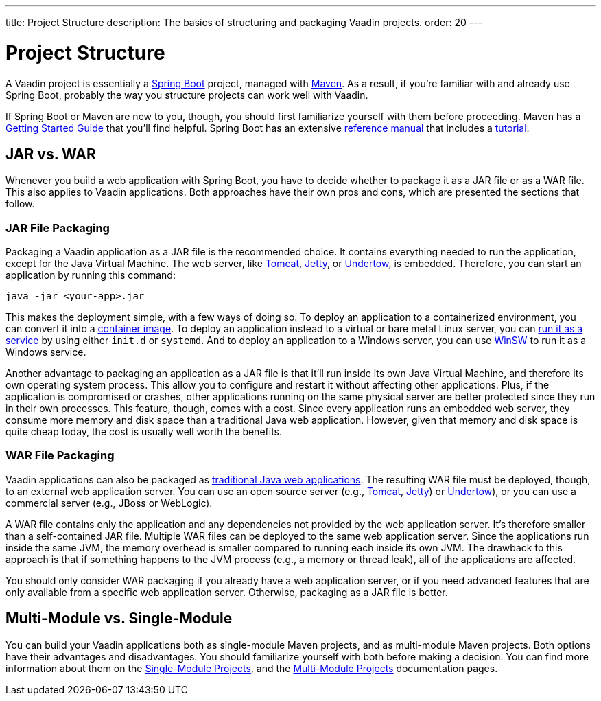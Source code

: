 ---
title: Project Structure
description: The basics of structuring and packaging Vaadin projects.
order: 20
---


= Project Structure

A Vaadin project is essentially a https://spring.io/projects/spring-boot[Spring Boot] project, managed with https://maven.apache.org/[Maven]. As a result, if you're familiar with and already use Spring Boot, probably the way you structure projects can work well with Vaadin.

If Spring Boot or Maven are new to you, though, you should first familiarize yourself with them before proceeding. Maven has a https://maven.apache.org/guides/getting-started/index.html[Getting Started Guide] that you'll find helpful. Spring Boot has an extensive https://docs.spring.io/spring-boot/index.html[reference manual] that includes a https://docs.spring.io/spring-boot/tutorial/first-application/index.html[tutorial].

// TODO Mention Gradle


== JAR vs. WAR

Whenever you build a web application with Spring Boot, you have to decide whether to package it as a JAR file or as a WAR file. This also applies to Vaadin applications. Both approaches have their own pros and cons, which are presented the sections that follow.


=== JAR File Packaging

Packaging a Vaadin application as a JAR file is the recommended choice. It contains everything needed to run the application, except for the Java Virtual Machine. The web server, like https://tomcat.apache.org/[Tomcat], https://jetty.org/index.html[Jetty], or https://undertow.io/[Undertow], is embedded. Therefore, you can start an application by running this command: 

[source,shell]
----
java -jar <your-app>.jar
----

This makes the deployment simple, with a few ways of doing so. To deploy an application to a containerized environment, you can convert it into a https://docs.spring.io/spring-boot/reference/packaging/container-images/index.html:[container image]. To deploy an application instead to a virtual or bare metal Linux server, you can https://docs.spring.io/spring-boot/how-to/deployment/installing.html:[run it as a service] by using either `init.d` or `systemd`. And to deploy an application to a Windows server, you can use https://github.com/kohsuke/winsw:[WinSW] to run it as a Windows service.

// TODO Mention GraalVM

Another advantage to packaging an application as a JAR file is that it'll run inside its own Java Virtual Machine, and therefore its own operating system process. This allow you to configure and restart it without affecting other applications. Plus, if the application is compromised or crashes, other applications running on the same physical server are better protected since they run in their own processes. This feature, though, comes with a cost. Since every application runs an embedded web server, they consume more memory and disk space than a traditional Java web application. However, given that memory and disk space is quite cheap today, the cost is usually well worth the benefits.


=== WAR File Packaging

Vaadin applications can also be packaged as https://docs.spring.io/spring-boot/how-to/deployment/traditional-deployment.html:[traditional Java web applications]. The resulting WAR file must be deployed, though, to an external web application server. You can use an open source server (e.g., https://tomcat.apache.org/:[Tomcat], https://jetty.org/index.html:[Jetty]) or https://undertow.io/:[Undertow]), or you can use a commercial server (e.g., JBoss or WebLogic).

A WAR file contains only the application and any dependencies not provided by the web application server. It's therefore smaller than a self-contained JAR file. Multiple WAR files can be deployed to the same web application server. Since the applications run inside the same JVM, the memory overhead is smaller compared to running each inside its own JVM. The drawback to this approach is that if something happens to the JVM process (e.g., a memory or thread leak), all of the applications are affected.

You should only consider WAR packaging if you already have a web application server, or if you need advanced features that are only available from a specific web application server. Otherwise, packaging as a JAR file is better.


== Multi-Module vs. Single-Module

You can build your Vaadin applications both as single-module Maven projects, and as multi-module Maven projects. Both options have their advantages and disadvantages. You should familiarize yourself with both before making a decision. You can find more information about them on the <<single-module#,Single-Module Projects>>, and the <<multi-module#,Multi-Module Projects>> documentation pages.
